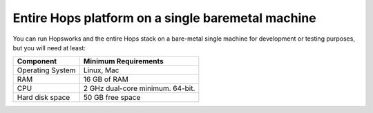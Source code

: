 ==================================================
Entire Hops platform on a single baremetal machine
==================================================

You can run Hopsworks and the entire Hops stack on a bare-metal single machine for development or testing purposes, but you will need at least:

.. tabularcolumns:: {| p{\dimexpr 0.3\linewidth-2\tabcolsep} | p{\dimexpr 0.7\linewidth-2\tabcolsep}|}

==================   ================================
**Component**             **Minimum Requirements**
==================   ================================
Operating System      Linux, Mac
RAM                   16 GB of RAM
CPU                   2 GHz dual-core minimum. 64-bit.
Hard disk space       50 GB free space
==================   ================================
